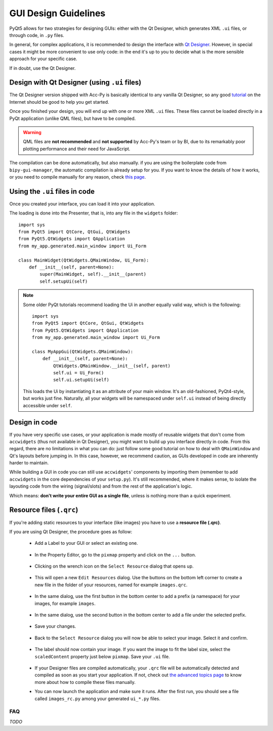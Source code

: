 .. index:: GUI Design Strategies
.. _gui_design:

=====================
GUI Design Guidelines
=====================

PyQt5 allows for two strategies for designing GUIs: either with the Qt Designer, which generates XML ``.ui`` files,
or through code, in ``.py`` files.

In general, for complex applications, it is recommended to design the interface with
`Qt Designer <https://doc.qt.io/qt-5/qtdesigner-manual.html>`_.
However, in special cases it might be more convenient to use only code: in the end it's up to you to decide what
is the more sensible approach for your specific case.

If in doubt, use the Qt Designer.


.. index:: Qt Designer files
.. index:: .ui files
.. _ui_files:

Design with Qt Designer (using ``.ui`` files)
----------------------------------------------
The Qt Designer version shipped with Acc-Py is basically identical to any vanilla Qt Designer, so any good
`tutorial <https://relentlesscoding.com/2017/08/25/tutorial-rapid-gui-development-with-qt-designer-and-pyqt/#installation>`_
on the Internet should be good to help you get started.

Once you finished your design, you will end up with one or more XML ``.ui`` files.
These files cannot be loaded directly in a PyQt application (unlike QML files), but have to be compiled.

.. warning:: QML files are **not recommended** and **not supported** by Acc-Py's team or by BI, due to its
    remarkably poor plotting performance and their need for JavaScript.

The compilation can be done automatically, but also manually. if you are using the boilerplate code from
``bipy-gui-manager``, the automatic compilation is already setup for you. If you want to know the details of how
it works, or you need to compile manually for any reason, check `this page <90-advanced-xml.html>`_.


.. index:: Using ``.ui`` files
.. index:: ``.ui`` files usage
.. _ui_files_usage:

Using the ``.ui`` files in code
-------------------------------
Once you created your interface, you can load it into your application.

The loading is done into the Presenter, that is, into any file in the ``widgets`` folder::

    import sys
    from PyQt5 import QtCore, QtGui, QtWidgets
    from PyQt5.QtWidgets import QApplication
    from my_app.generated.main_window import Ui_Form

    class MainWidget(QtWidgets.QMainWindow, Ui_Form):
        def __init__(self, parent=None):
            super(MainWidget, self).__init__(parent)
            self.setupUi(self)

.. note:: Some older PyQt tutorials recommend loading the Ui in another equally valid way, which is the following::

            import sys
            from PyQt5 import QtCore, QtGui, QtWidgets
            from PyQt5.QtWidgets import QApplication
            from my_app.generated.main_window import Ui_Form

            class MyAppGui(QtWidgets.QMainWindow):
                def __init__(self, parent=None):
                    QtWidgets.QMainWindow.__init__(self, parent)
                    self.ui = Ui_Form()
                    self.ui.setupUi(self)

    This loads the Ui by instantiating it as an attribute of your main window. It's an old-fashioned,
    PyQt4-style, but works just fine. Naturally, all your widgets will be namespaced under ``self.ui``
    instead of being directly accessible under ``self``.


.. index:: Design GUI in code
.. _gui_py_files:

Design in code
--------------
If you have very specific use cases, or your application is made mostly of reusable widgets that don't come from
``accwidgets`` (thus not available in Qt Designer), you might want to build up you interface directly in code.
From this regard, there are no limitations in what you can do: just follow some good tutorial on how to deal with
``QMainWindow`` and Qt's layouts before jumping in. In this case, however, we recommend caution, as GUIs developed
in code are inherently harder to maintain.

While building a GUI in code you can still use ``accwidgets``' components by importing them
(remember to add ``accwidgets`` in the core dependencies of your ``setup.py``).
It's still recommended, where it makes sense, to isolate the layouting code from the wiring (signal/slots)
and from the rest of the application's logic.

Which means: **don't write your entire GUI as a single file**, unless is nothing more than a quick experiment.


.. index:: Resource Files (``.qrc``)
.. index:: ``.qrc`` files
.. index:: Loading images with Qt Designer
.. _qrc_files:

Resource files (``.qrc``)
-------------------------
If you're adding static resources to your interface (like images) you have to use a **resource file (.qrc)**.

If you are using Qt Designer, the procedure goes as follow:

 * Add a Label to your GUI or select an existing one.

    .. raw:: html

             <img src="../_static/qrc_files/step-1.png" />

 * In the Property Editor, go to the ``pixmap`` property and click on the ``...`` button.

    .. raw:: html

             <img src="../_static/qrc_files/step-2.png" />


 * Clicking on the wrench icon on the ``Select Resource`` dialog that opens up.

    .. raw:: html

             <img src="../_static/qrc_files/step-3.png" />


 * This will open a new ``Edit Resources`` dialog. Use the buttons on the bottom left corner to create a new
   file in the folder of your resources, named for example ``images.qrc``.

    .. raw:: html

             <img src="../_static/qrc_files/step-4.png" />


 * In the same dialog, use the first button in the bottom center to add a prefix (a namespace) for your images,
   for example ``images``.

    .. raw:: html

             <img src="../_static/qrc_files/step-5.png" />


 * In the same dialog, use the second button in the bottom center to add a file under the selected prefix.

    .. raw:: html

             <img src="../_static/qrc_files/step-6.png" />


 * Save your changes.

    .. raw:: html

             <img src="../_static/qrc_files/step-7.png" />


 * Back to the ``Select Resource`` dialog you will now be able to select your image.
   Select it and confirm.

    .. raw:: html

             <img src="../_static/qrc_files/step-8.png" />

 * The label should now contain your image. If you want the image to fit the label size, select the ``scaledContent``
   property just below ``pixmap``. Save your ``.ui`` file.

    .. raw:: html

             <img src="../_static/qrc_files/step-9.png" />

 * If your Designer files are compiled automatically, your ``.qrc`` file will be automatically detected and compiled
   as soon as you start your application. If not, check out `the advanced topics page <90-advanced-xml.html>`_
   to know more about how to compile these files manually.

 * You can now launch the application and make sure it runs. After the first run,
   you should see a file called ``images_rc.py`` among your generated ``ui_*.py`` files.

    .. raw:: html

             <img src="../_static/qrc_files/step-10.png" />



.. index:: Development Guidelines FAQ
.. _dev_guidelines_faq:

FAQ
===

*TODO*
